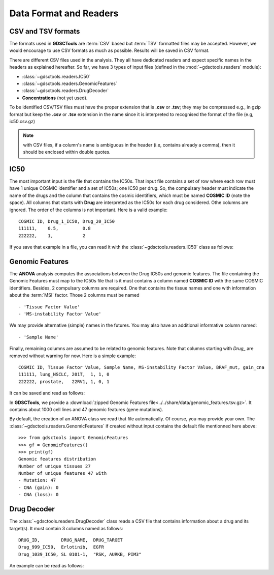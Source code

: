 .. index:: IC50

.. _data:

Data Format and Readers
============================

CSV and TSV formats
--------------------
The formats used in **GDSCTools** are :term:`CSV` based but :term:`TSV` formatted files may be accepted. However, we would encourage to use CSV formats as much as possible. Results will be saved in CSV format. 


There are different CSV files used in the analysis. They all have dedicated
readers and expect specific names in the headers as explained hereafter. 
So far, we have  3 types of input files (defined in the
:mod:`~gdsctools.readers` module):

- :class:`~gdsctools.readers.IC50` 
- :class:`~gdsctools.readers.GenomicFeatures`
- :class:`~gdsctools.readers.DrugDecoder`
- **Concentrations** (not yet used).

To be identified CSV/TSV files must have the proper extension that is **.csv** or **.tsv**; they may be compressed e.g., in gzip format but keep the **.csv** or **.tsv** extension in the name since it is interpreted to recognised the format of the file (e.g, ic50.csv.gz)


.. note:: with CSV files, if a column's name is ambiguous in the header (i.e, contains already a comma), then it should be enclosed within double quotes.


IC50
------

The most important input is the file that contains the IC50s. That input file
contains a set of row where each row must have 1 unique COSMIC identifier and a
set of IC50s; one IC50 per drug. So, the compulsary header must indicate the name of the drugs and the column that contains the cosmic identifiers, which must be named **COSMIC ID** (note the space). All columns that starts with **Drug** are interpreted as the IC50s for each drug considered. Othe columns are ignored. The order of the columns is not important. Here is a valid example::

    COSMIC ID, Drug_1_IC50, Drug_20_IC50
    111111,    0.5,         0.8
    222222,    1,           2

If you save that example in a file, you can read it with the
:class:`~gdsctools.readers.IC50` class as follows:

.. doctest::

    >>> from gdsctools import IC50
    >>> r = IC50('source/ic50_tiny.csv')
    >>> r.drugIds
    ['Drug_1_IC50', 'Drug_20_IC50']

    
.. seealso:: developers should look at the references for more 
    functionalities of the :class:`~gdsctools.readers.IC50`  
    class (e.g., filter by tissues, removing drugs, visualisation of IC50s).



Genomic Features
---------------------

The **ANOVA** analysis computes the associations between the Drug IC50s and
genomic features. The file containing the Genomic Features must map to the IC50s file that is it must contains a column named **COSMIC ID** with the same COSMIC identifiers. Besides, 2 compulsary columns are required. One that contains the tissue names and one with information about the :term:`MSI` factor. Those 2 columns must be named ::

    - 'Tissue Factor Value'
    - 'MS-instability Factor Value'

We may provide alternative (simple) names in the futures. You may also have an additional informative column named:: 

    - 'Sample Name'

Finally, remaining columns are assumed to be related to genomic features. 
Note that columns starting with `Drug_` are removed without warning for now. 
Here is a simple example::
    
    COSMIC ID, Tissue Factor Value, Sample Name, MS-instability Factor Value, BRAF_mut, gain_cna
    111111, lung_NSCLC, 201T,  1, 1, 0
    222222, prostate,   22RV1, 1, 0, 1

It can be saved and read as follows:

.. doctest::

    >>> from gdsctools import GenomicFeatures
    >>> gf = GenomicFeatures('source/gf_tiny.csv')
    >>> gf
    GenomicFeatures <Nc=2, Nf=2, Nt=2>

In **GDSCTools**, we provide a :download:`zipped Genomic Features file<../../share/data/genomic_features.tsv.gz>`. It contains about 1000 cell lines and 47 genomic features (gene mutations). 

By default, the creation of an ANOVA class we read that file automatically. Of
course, you may provide your own. The :class:`~gdsctools.readers.GenomicFeatures` if created without input contains the default file mentionned here above::


    >>> from gdsctools import GenomicFeatures
    >>> gf = GenomicFeatures()
    >>> print(gf)
    Genomic features distribution
    Number of unique tissues 27
    Number of unique features 47 with
    - Mutation: 47
    - CNA (gain): 0
    - CNA (loss): 0

Drug Decoder
----------------

The :class:`~gdsctools.readers.DrugDecoder` class reads a CSV file that contains information about a drug and its target(s). It must contain 3 columns named as
follows::

    DRUG_ID,        DRUG_NAME,  DRUG_TARGET
    Drug_999_IC50,  Erlotinib,  EGFR
    Drug_1039_IC50, SL 0101-1,  "RSK, AURKB, PIM3"

An example can be read as follows:

.. doctest::

    >>> from gdsctools import DrugDecoder, datasets
    >>> drug_filename = datasets.testing.drug_test_csv.location
    >>> dd = DrugDecoder(drug_filename)
    >>> dd.get_name('Drug_1047_IC50')
    'Nutlin-3a'

















